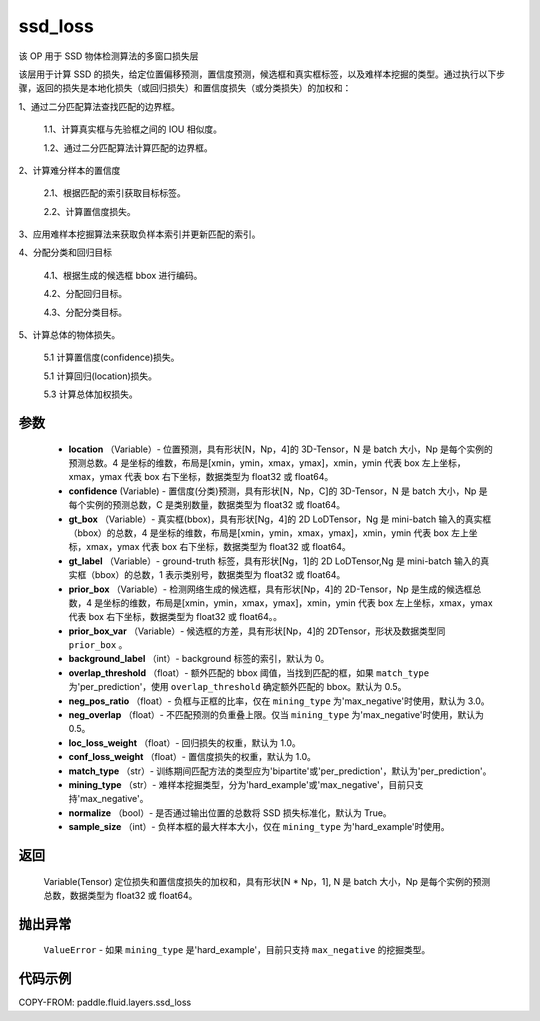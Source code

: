.. _cn_api_fluid_layers_ssd_loss:

ssd_loss
-------------------------------

.. py:function:: paddle.fluid.layers.ssd_loss(location, confidence, gt_box, gt_label, prior_box, prior_box_var=None, background_label=0, overlap_threshold=0.5, neg_pos_ratio=3.0, neg_overlap=0.5, loc_loss_weight=1.0, conf_loss_weight=1.0, match_type='per_prediction', mining_type='max_negative', normalize=True, sample_size=None)




该 OP 用于 SSD 物体检测算法的多窗口损失层

该层用于计算 SSD 的损失，给定位置偏移预测，置信度预测，候选框和真实框标签，以及难样本挖掘的类型。通过执行以下步骤，返回的损失是本地化损失（或回归损失）和置信度损失（或分类损失）的加权和：

1、通过二分匹配算法查找匹配的边界框。

        1.1、计算真实框与先验框之间的 IOU 相似度。

        1.2、通过二分匹配算法计算匹配的边界框。

2、计算难分样本的置信度

        2.1、根据匹配的索引获取目标标签。

        2.2、计算置信度损失。

3、应用难样本挖掘算法来获取负样本索引并更新匹配的索引。

4、分配分类和回归目标

        4.1、根据生成的候选框 bbox 进行编码。

        4.2、分配回归目标。

        4.3、分配分类目标。

5、计算总体的物体损失。

        5.1 计算置信度(confidence)损失。

        5.1 计算回归(location)损失。

        5.3 计算总体加权损失。

参数
::::::::::::

        - **location** （Variable）- 位置预测，具有形状[N，Np，4]的 3D-Tensor，N 是 batch 大小，Np 是每个实例的预测总数。4 是坐标的维数，布局是[xmin，ymin，xmax，ymax]，xmin，ymin 代表 box 左上坐标，xmax，ymax 代表 box 右下坐标，数据类型为 float32 或 float64。
        - **confidence**  (Variable) - 置信度(分类)预测，具有形状[N，Np，C]的 3D-Tensor，N 是 batch 大小，Np 是每个实例的预测总数，C 是类别数量，数据类型为 float32 或 float64。
        - **gt_box** （Variable）- 真实框(bbox)，具有形状[Ng，4]的 2D LoDTensor，Ng 是 mini-batch 输入的真实框（bbox）的总数，4 是坐标的维数，布局是[xmin，ymin，xmax，ymax]，xmin，ymin 代表 box 左上坐标，xmax，ymax 代表 box 右下坐标，数据类型为 float32 或 float64。
        - **gt_label** （Variable）- ground-truth 标签，具有形状[Ng，1]的 2D LoDTensor,Ng 是 mini-batch 输入的真实框（bbox）的总数，1 表示类别号，数据类型为 float32 或 float64。
        - **prior_box** （Variable）- 检测网络生成的候选框，具有形状[Np，4]的 2D-Tensor，Np 是生成的候选框总数，4 是坐标的维数，布局是[xmin，ymin，xmax，ymax]，xmin，ymin 代表 box 左上坐标，xmax，ymax 代表 box 右下坐标，数据类型为 float32 或 float64。。
        - **prior_box_var** （Variable）- 候选框的方差，具有形状[Np，4]的 2DTensor，形状及数据类型同 ``prior_box`` 。
        - **background_label** （int）- background 标签的索引，默认为 0。
        - **overlap_threshold** （float）- 额外匹配的 bbox 阈值，当找到匹配的框，如果 ``match_type`` 为'per_prediction'，使用 ``overlap_threshold`` 确定额外匹配的 bbox。默认为 0.5。
        - **neg_pos_ratio** （float）- 负框与正框的比率，仅在 ``mining_type`` 为'max_negative'时使用，默认为 3.0。
        - **neg_overlap** （float）- 不匹配预测的负重叠上限。仅当 ``mining_type`` 为'max_negative'时使用，默认为 0.5。
        - **loc_loss_weight** （float）- 回归损失的权重，默认为 1.0。
        - **conf_loss_weight** （float）- 置信度损失的权重，默认为 1.0。
        - **match_type** （str）- 训练期间匹配方法的类型应为'bipartite'或'per_prediction'，默认为'per_prediction'。
        - **mining_type** （str）- 难样本挖掘类型，分为'hard_example'或'max_negative'，目前只支持'max_negative'。
        - **normalize** （bool）- 是否通过输出位置的总数将 SSD 损失标准化，默认为 True。
        - **sample_size** （int）- 负样本框的最大样本大小，仅在 ``mining_type`` 为'hard_example'时使用。

返回
::::::::::::
  Variable(Tensor)  定位损失和置信度损失的加权和，具有形状[N * Np，1], N 是 batch 大小，Np 是每个实例的预测总数，数据类型为 float32 或 float64。

抛出异常
::::::::::::
        ``ValueError`` - 如果 ``mining_type`` 是'hard_example'，目前只支持 ``max_negative`` 的挖掘类型。

代码示例
::::::::::::

COPY-FROM: paddle.fluid.layers.ssd_loss
